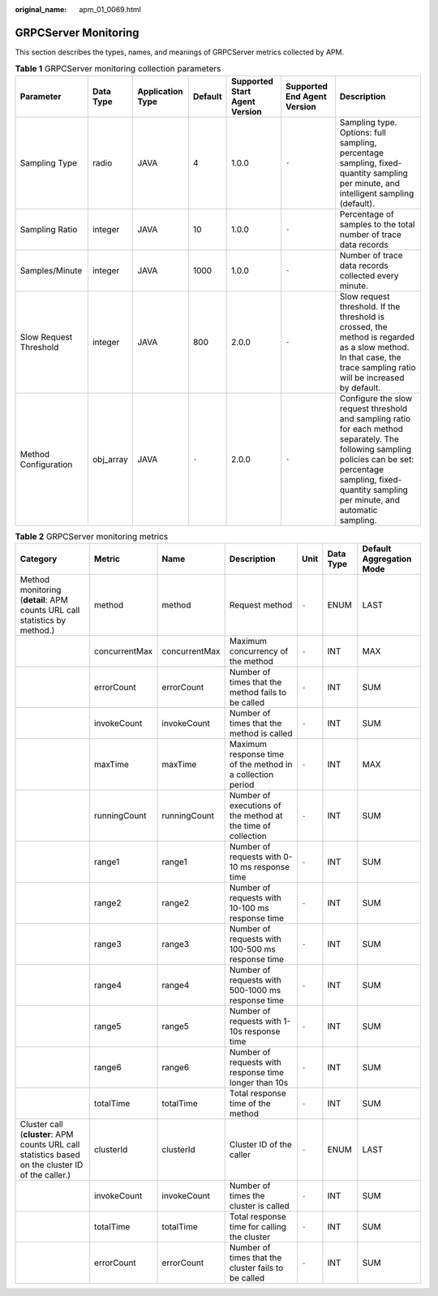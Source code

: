 :original_name: apm_01_0069.html

.. _apm_01_0069:

GRPCServer Monitoring
=====================

This section describes the types, names, and meanings of GRPCServer metrics collected by APM.

.. table:: **Table 1** GRPCServer monitoring collection parameters

   +------------------------+-----------+------------------+---------+-------------------------------+-----------------------------+------------------------------------------------------------------------------------------------------------------------------------------------------------------------------------------------------------------+
   | Parameter              | Data Type | Application Type | Default | Supported Start Agent Version | Supported End Agent Version | Description                                                                                                                                                                                                      |
   +========================+===========+==================+=========+===============================+=============================+==================================================================================================================================================================================================================+
   | Sampling Type          | radio     | JAVA             | 4       | 1.0.0                         | ``-``                       | Sampling type. Options: full sampling, percentage sampling, fixed-quantity sampling per minute, and intelligent sampling (default).                                                                              |
   +------------------------+-----------+------------------+---------+-------------------------------+-----------------------------+------------------------------------------------------------------------------------------------------------------------------------------------------------------------------------------------------------------+
   | Sampling Ratio         | integer   | JAVA             | 10      | 1.0.0                         | ``-``                       | Percentage of samples to the total number of trace data records                                                                                                                                                  |
   +------------------------+-----------+------------------+---------+-------------------------------+-----------------------------+------------------------------------------------------------------------------------------------------------------------------------------------------------------------------------------------------------------+
   | Samples/Minute         | integer   | JAVA             | 1000    | 1.0.0                         | ``-``                       | Number of trace data records collected every minute.                                                                                                                                                             |
   +------------------------+-----------+------------------+---------+-------------------------------+-----------------------------+------------------------------------------------------------------------------------------------------------------------------------------------------------------------------------------------------------------+
   | Slow Request Threshold | integer   | JAVA             | 800     | 2.0.0                         | ``-``                       | Slow request threshold. If the threshold is crossed, the method is regarded as a slow method. In that case, the trace sampling ratio will be increased by default.                                               |
   +------------------------+-----------+------------------+---------+-------------------------------+-----------------------------+------------------------------------------------------------------------------------------------------------------------------------------------------------------------------------------------------------------+
   | Method Configuration   | obj_array | JAVA             | ``-``   | 2.0.0                         | ``-``                       | Configure the slow request threshold and sampling ratio for each method separately. The following sampling policies can be set: percentage sampling, fixed-quantity sampling per minute, and automatic sampling. |
   +------------------------+-----------+------------------+---------+-------------------------------+-----------------------------+------------------------------------------------------------------------------------------------------------------------------------------------------------------------------------------------------------------+

.. table:: **Table 2** GRPCServer monitoring metrics

   +---------------------------------------------------------------------------------------------------+---------------+---------------+--------------------------------------------------------------+-------+-----------+--------------------------+
   | Category                                                                                          | Metric        | Name          | Description                                                  | Unit  | Data Type | Default Aggregation Mode |
   +===================================================================================================+===============+===============+==============================================================+=======+===========+==========================+
   | Method monitoring (**detail**: APM counts URL call statistics by method.)                         | method        | method        | Request method                                               | ``-`` | ENUM      | LAST                     |
   +---------------------------------------------------------------------------------------------------+---------------+---------------+--------------------------------------------------------------+-------+-----------+--------------------------+
   |                                                                                                   | concurrentMax | concurrentMax | Maximum concurrency of the method                            | ``-`` | INT       | MAX                      |
   +---------------------------------------------------------------------------------------------------+---------------+---------------+--------------------------------------------------------------+-------+-----------+--------------------------+
   |                                                                                                   | errorCount    | errorCount    | Number of times that the method fails to be called           | ``-`` | INT       | SUM                      |
   +---------------------------------------------------------------------------------------------------+---------------+---------------+--------------------------------------------------------------+-------+-----------+--------------------------+
   |                                                                                                   | invokeCount   | invokeCount   | Number of times that the method is called                    | ``-`` | INT       | SUM                      |
   +---------------------------------------------------------------------------------------------------+---------------+---------------+--------------------------------------------------------------+-------+-----------+--------------------------+
   |                                                                                                   | maxTime       | maxTime       | Maximum response time of the method in a collection period   | ``-`` | INT       | MAX                      |
   +---------------------------------------------------------------------------------------------------+---------------+---------------+--------------------------------------------------------------+-------+-----------+--------------------------+
   |                                                                                                   | runningCount  | runningCount  | Number of executions of the method at the time of collection | ``-`` | INT       | SUM                      |
   +---------------------------------------------------------------------------------------------------+---------------+---------------+--------------------------------------------------------------+-------+-----------+--------------------------+
   |                                                                                                   | range1        | range1        | Number of requests with 0-10 ms response time                | ``-`` | INT       | SUM                      |
   +---------------------------------------------------------------------------------------------------+---------------+---------------+--------------------------------------------------------------+-------+-----------+--------------------------+
   |                                                                                                   | range2        | range2        | Number of requests with 10-100 ms response time              | ``-`` | INT       | SUM                      |
   +---------------------------------------------------------------------------------------------------+---------------+---------------+--------------------------------------------------------------+-------+-----------+--------------------------+
   |                                                                                                   | range3        | range3        | Number of requests with 100-500 ms response time             | ``-`` | INT       | SUM                      |
   +---------------------------------------------------------------------------------------------------+---------------+---------------+--------------------------------------------------------------+-------+-----------+--------------------------+
   |                                                                                                   | range4        | range4        | Number of requests with 500-1000 ms response time            | ``-`` | INT       | SUM                      |
   +---------------------------------------------------------------------------------------------------+---------------+---------------+--------------------------------------------------------------+-------+-----------+--------------------------+
   |                                                                                                   | range5        | range5        | Number of requests with 1-10s response time                  | ``-`` | INT       | SUM                      |
   +---------------------------------------------------------------------------------------------------+---------------+---------------+--------------------------------------------------------------+-------+-----------+--------------------------+
   |                                                                                                   | range6        | range6        | Number of requests with response time longer than 10s        | ``-`` | INT       | SUM                      |
   +---------------------------------------------------------------------------------------------------+---------------+---------------+--------------------------------------------------------------+-------+-----------+--------------------------+
   |                                                                                                   | totalTime     | totalTime     | Total response time of the method                            | ``-`` | INT       | SUM                      |
   +---------------------------------------------------------------------------------------------------+---------------+---------------+--------------------------------------------------------------+-------+-----------+--------------------------+
   | Cluster call (**cluster**: APM counts URL call statistics based on the cluster ID of the caller.) | clusterId     | clusterId     | Cluster ID of the caller                                     | ``-`` | ENUM      | LAST                     |
   +---------------------------------------------------------------------------------------------------+---------------+---------------+--------------------------------------------------------------+-------+-----------+--------------------------+
   |                                                                                                   | invokeCount   | invokeCount   | Number of times the cluster is called                        | ``-`` | INT       | SUM                      |
   +---------------------------------------------------------------------------------------------------+---------------+---------------+--------------------------------------------------------------+-------+-----------+--------------------------+
   |                                                                                                   | totalTime     | totalTime     | Total response time for calling the cluster                  | ``-`` | INT       | SUM                      |
   +---------------------------------------------------------------------------------------------------+---------------+---------------+--------------------------------------------------------------+-------+-----------+--------------------------+
   |                                                                                                   | errorCount    | errorCount    | Number of times that the cluster fails to be called          | ``-`` | INT       | SUM                      |
   +---------------------------------------------------------------------------------------------------+---------------+---------------+--------------------------------------------------------------+-------+-----------+--------------------------+
